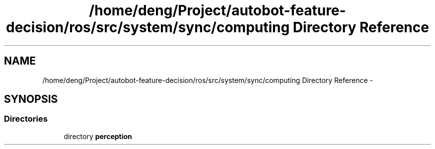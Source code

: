 .TH "/home/deng/Project/autobot-feature-decision/ros/src/system/sync/computing Directory Reference" 3 "Fri May 22 2020" "Autoware_Doxygen" \" -*- nroff -*-
.ad l
.nh
.SH NAME
/home/deng/Project/autobot-feature-decision/ros/src/system/sync/computing Directory Reference \- 
.SH SYNOPSIS
.br
.PP
.SS "Directories"

.in +1c
.ti -1c
.RI "directory \fBperception\fP"
.br
.in -1c
